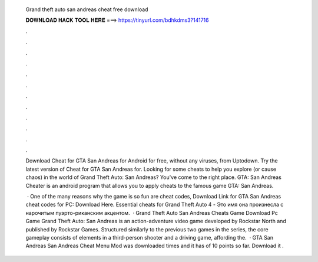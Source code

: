   Grand theft auto san andreas cheat free download
  
  
  
  𝐃𝐎𝐖𝐍𝐋𝐎𝐀𝐃 𝐇𝐀𝐂𝐊 𝐓𝐎𝐎𝐋 𝐇𝐄𝐑𝐄 ===> https://tinyurl.com/bdhkdms3?141716
  
  
  
  .
  
  
  
  .
  
  
  
  .
  
  
  
  .
  
  
  
  .
  
  
  
  .
  
  
  
  .
  
  
  
  .
  
  
  
  .
  
  
  
  .
  
  
  
  .
  
  
  
  .
  
  Download Cheat for GTA San Andreas for Android for free, without any viruses, from Uptodown. Try the latest version of Cheat for GTA San Andreas for. Looking for some cheats to help you explore (or cause chaos) in the world of Grand Theft Auto: San Andreas? You've come to the right place. GTA: San Andreas Cheater is an android program that allows you to apply cheats to the famous game GTA: San Andreas.
  
   · One of the many reasons why the game is so fun are cheat codes, Download Link for GTA San Andreas cheat codes for PC: Download Here. Essential cheats for Grand Theft Auto 4 - Это имя она произнесла с нарочитым пуэрто-риканским акцентом.  · Grand Theft Auto San Andreas Cheats Game Download Pc Game Grand Theft Auto: San Andreas is an action-adventure video game developed by Rockstar North and published by Rockstar Games. Structured similarly to the previous two games in the series, the core gameplay consists of elements in a third-person shooter and a driving game, affording the.  · GTA San Andreas San Andreas Cheat Menu Mod was downloaded times and it has of 10 points so far. Download it .
